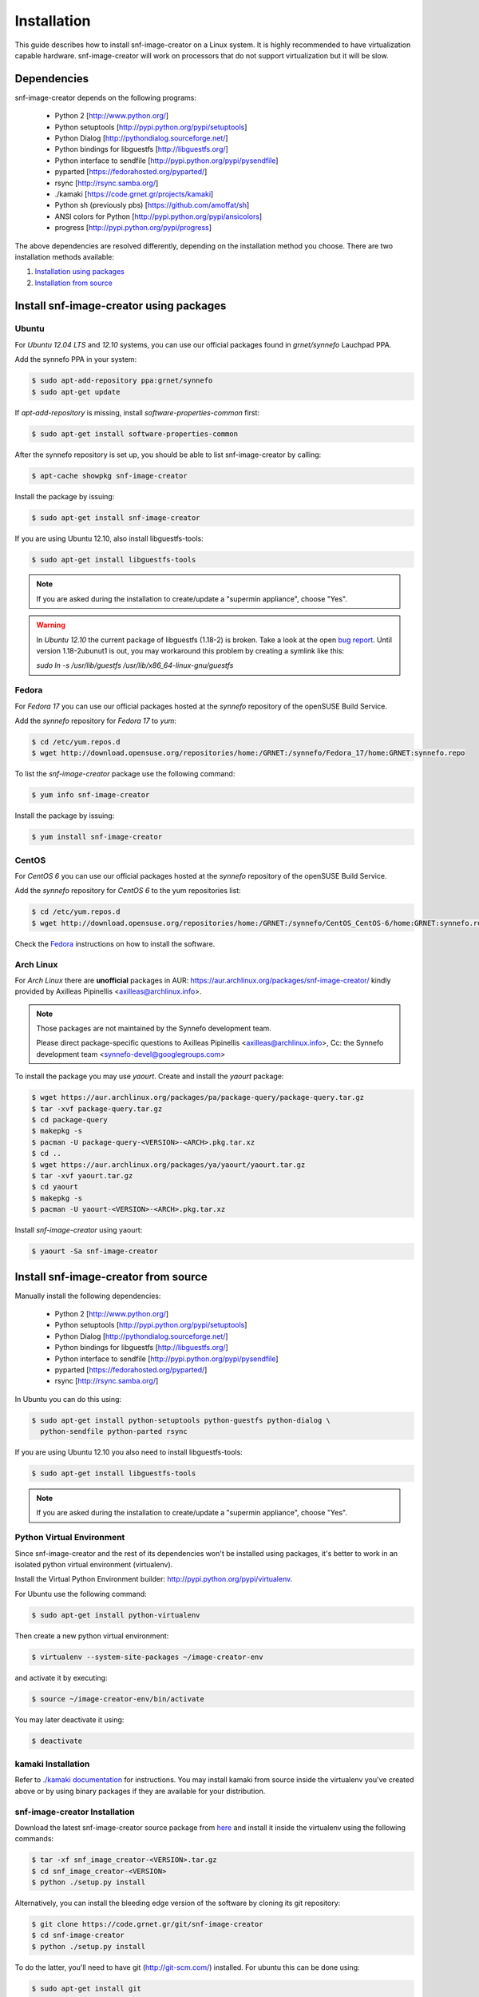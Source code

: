 Installation
^^^^^^^^^^^^

This guide describes how to install snf-image-creator on a Linux system. It is
highly recommended to have virtualization capable hardware. snf-image-creator
will work on processors that do not support virtualization but it will be slow.

Dependencies
============

snf-image-creator depends on the following programs:

 * Python 2 [http://www.python.org/]
 * Python setuptools [http://pypi.python.org/pypi/setuptools]
 * Python Dialog [http://pythondialog.sourceforge.net/]
 * Python bindings for libguestfs [http://libguestfs.org/]
 * Python interface to sendfile [http://pypi.python.org/pypi/pysendfile]
 * pyparted [https://fedorahosted.org/pyparted/]
 * rsync [http://rsync.samba.org/]
 * ./kamaki [https://code.grnet.gr/projects/kamaki]
 * Python sh (previously pbs) [https://github.com/amoffat/sh]
 * ANSI colors for Python [http://pypi.python.org/pypi/ansicolors]
 * progress [http://pypi.python.org/pypi/progress]

The above dependencies are resolved differently, depending on the installation
method you choose. There are two installation methods available:

#. `Installation using packages <#install-snf-image-creator-using-packages>`_

#. `Installation from source <#install-snf-image-creator-from-source>`_

Install snf-image-creator using packages
========================================

Ubuntu
------

For *Ubuntu 12.04 LTS* and *12.10* systems, you can use our official packages
found in *grnet/synnefo* Lauchpad PPA.

Add the synnefo PPA in your system:

.. code-block:: console

   $ sudo apt-add-repository ppa:grnet/synnefo
   $ sudo apt-get update

If *apt-add-repository* is missing, install *software-properties-common* first:

.. code-block:: console

   $ sudo apt-get install software-properties-common

After the synnefo repository is set up, you should be able to list
snf-image-creator by calling:

.. code-block:: console

   $ apt-cache showpkg snf-image-creator

Install the package by issuing:

.. code-block:: console

   $ sudo apt-get install snf-image-creator

If you are using Ubuntu 12.10, also install libguestfs-tools:

.. code-block:: console

   $ sudo apt-get install libguestfs-tools

.. note::
   If you are asked during the installation to create/update a
   "supermin appliance", choose "Yes".

.. warning::
   In *Ubuntu 12.10* the current package of libguestfs (1.18-2) is broken. Take
   a look at the open `bug report <https://bugs.launchpad.net/ubuntu/quantal/+source/libguestfs/+bug/1086974>`_.
   Until version 1.18-2ubunut1 is out, you may workaround this problem by
   creating a symlink like this:

   *sudo ln -s /usr/lib/guestfs /usr/lib/x86_64-linux-gnu/guestfs*

Fedora
------

For *Fedora 17* you can use our official packages hosted at the *synnefo*
repository of the openSUSE Build Service.

Add the *synnefo* repository for *Fedora 17* to *yum*:

.. code-block:: console

   $ cd /etc/yum.repos.d
   $ wget http://download.opensuse.org/repositories/home:/GRNET:/synnefo/Fedora_17/home:GRNET:synnefo.repo

To list the *snf-image-creator* package use the following command:

.. code-block:: console

   $ yum info snf-image-creator

Install the package by issuing:

.. code-block:: console

   $ yum install snf-image-creator

CentOS
------

For *CentOS 6* you can use our official packages hosted at the *synnefo*
repository of the openSUSE Build Service.

Add the *synnefo* repository for *CentOS 6* to the yum repositories list:

.. code-block:: console

   $ cd /etc/yum.repos.d
   $ wget http://download.opensuse.org/repositories/home:/GRNET:/synnefo/CentOS_CentOS-6/home:GRNET:synnefo.repo

Check the `Fedora <#fedora>`_ instructions on how to install the software.

Arch Linux
----------

For *Arch Linux* there are **unofficial** packages in AUR:
https://aur.archlinux.org/packages/snf-image-creator/ kindly provided by
Axilleas Pipinellis <axilleas@archlinux.info>.

.. note::
    Those packages are not maintained by the Synnefo development team.

    Please direct package-specific questions to Axilleas Pipinellis <axilleas@archlinux.info>,
    Cc: the Synnefo development team <synnefo-devel@googlegroups.com>

To install the package you may use *yaourt*. Create and install
the *yaourt* package:

.. code-block:: console

   $ wget https://aur.archlinux.org/packages/pa/package-query/package-query.tar.gz
   $ tar -xvf package-query.tar.gz
   $ cd package-query
   $ makepkg -s
   $ pacman -U package-query-<VERSION>-<ARCH>.pkg.tar.xz
   $ cd ..
   $ wget https://aur.archlinux.org/packages/ya/yaourt/yaourt.tar.gz
   $ tar -xvf yaourt.tar.gz
   $ cd yaourt
   $ makepkg -s
   $ pacman -U yaourt-<VERSION>-<ARCH>.pkg.tar.xz

Install *snf-image-creator* using yaourt:

.. code-block:: console

   $ yaourt -Sa snf-image-creator

Install snf-image-creator from source
=====================================

Manually install the following dependencies:

 * Python 2 [http://www.python.org/]
 * Python setuptools [http://pypi.python.org/pypi/setuptools]
 * Python Dialog [http://pythondialog.sourceforge.net/]
 * Python bindings for libguestfs [http://libguestfs.org/]
 * Python interface to sendfile [http://pypi.python.org/pypi/pysendfile]
 * pyparted [https://fedorahosted.org/pyparted/]
 * rsync [http://rsync.samba.org/]

In Ubuntu you can do this using:
 
.. code-block:: console

   $ sudo apt-get install python-setuptools python-guestfs python-dialog \
     python-sendfile python-parted rsync

If you are using Ubuntu 12.10 you also need to install libguestfs-tools:

.. code-block:: console

   $ sudo apt-get install libguestfs-tools

.. note::
   If you are asked during the installation to create/update a
   "supermin appliance", choose "Yes".

Python Virtual Environment
--------------------------

Since snf-image-creator and the rest of its dependencies won't be installed
using packages, it's better to work in an isolated python virtual environment
(virtualenv).

Install the Virtual Python Environment builder:
http://pypi.python.org/pypi/virtualenv.

For Ubuntu use the following command:

.. code-block:: console

   $ sudo apt-get install python-virtualenv

Then create a new python virtual environment:

.. code-block:: console

   $ virtualenv --system-site-packages ~/image-creator-env

and activate it by executing:

.. code-block:: console

   $ source ~/image-creator-env/bin/activate

You may later deactivate it using:

.. code-block:: console

   $ deactivate

kamaki Installation
-------------------

Refer to `./kamaki documentation <http://docs.dev.grnet.gr/kamaki/latest/installation.html>`_
for instructions. You may install kamaki from source inside the virtualenv
you've created above or by using binary packages if they are available for your
distribution.

snf-image-creator Installation
------------------------------

Download the latest snf-image-creator source package from
`here <https://code.grnet.gr/projects/snf-image-creator/files>`_ and install it
inside the virtualenv using the following commands:

.. code-block:: console

   $ tar -xf snf_image_creator-<VERSION>.tar.gz
   $ cd snf_image_creator-<VERSION>
   $ python ./setup.py install

Alternatively, you can install the bleeding edge version of the software by
cloning its git repository:

.. code-block:: console

   $ git clone https://code.grnet.gr/git/snf-image-creator
   $ cd snf-image-creator
   $ python ./setup.py install

To do the latter, you'll need to have git (http://git-scm.com/) installed.
For ubuntu this can be done using:

.. code-block:: console

   $ sudo apt-get install git

.. warning::
   Keep in mind that the bleeding edge version may be unstable or even
   unusable.

